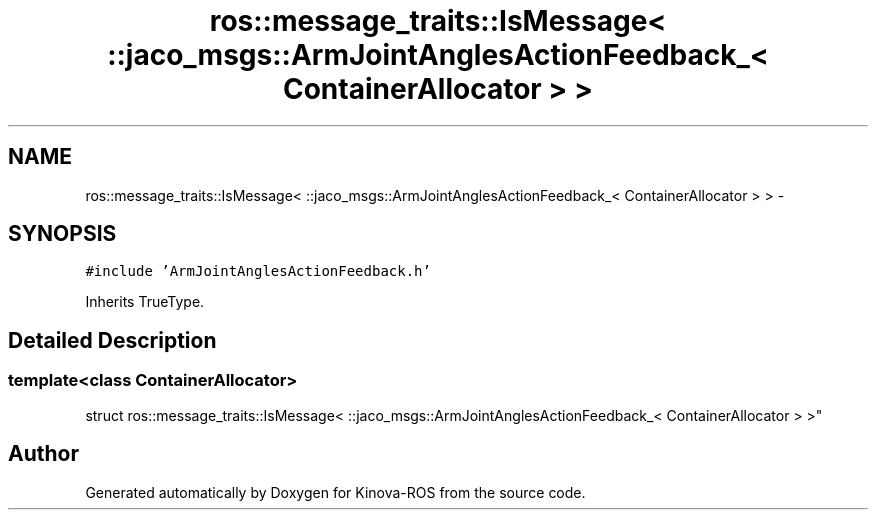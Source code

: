.TH "ros::message_traits::IsMessage< ::jaco_msgs::ArmJointAnglesActionFeedback_< ContainerAllocator > >" 3 "Thu Mar 3 2016" "Version 1.0.1" "Kinova-ROS" \" -*- nroff -*-
.ad l
.nh
.SH NAME
ros::message_traits::IsMessage< ::jaco_msgs::ArmJointAnglesActionFeedback_< ContainerAllocator > > \- 
.SH SYNOPSIS
.br
.PP
.PP
\fC#include 'ArmJointAnglesActionFeedback\&.h'\fP
.PP
Inherits TrueType\&.
.SH "Detailed Description"
.PP 

.SS "template<class ContainerAllocator>
.br
struct ros::message_traits::IsMessage< ::jaco_msgs::ArmJointAnglesActionFeedback_< ContainerAllocator > >"


.SH "Author"
.PP 
Generated automatically by Doxygen for Kinova-ROS from the source code\&.
